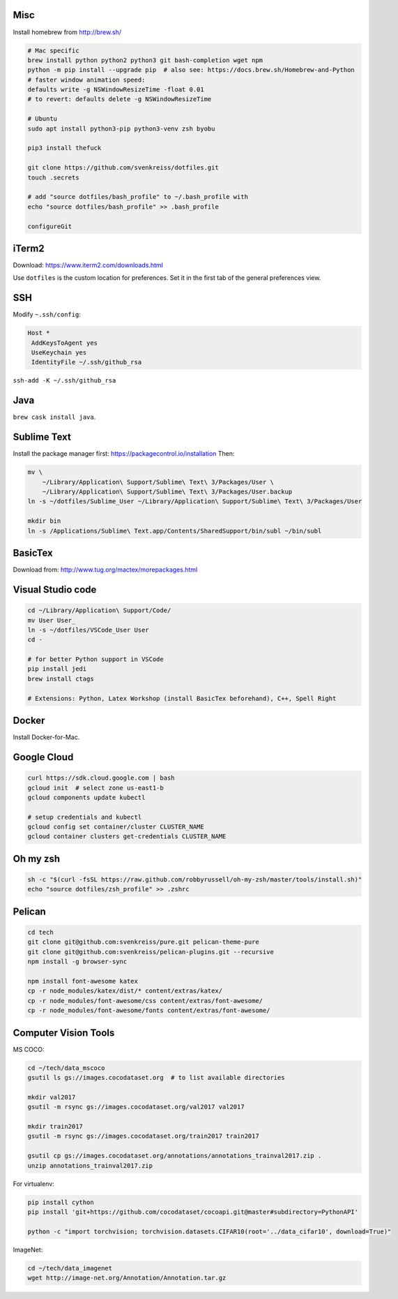 Misc
----

Install homebrew from http://brew.sh/

.. code-block:: bash

    # Mac specific
    brew install python python2 python3 git bash-completion wget npm
    python -m pip install --upgrade pip  # also see: https://docs.brew.sh/Homebrew-and-Python
    # faster window animation speed:
    defaults write -g NSWindowResizeTime -float 0.01
    # to revert: defaults delete -g NSWindowResizeTime

    # Ubuntu
    sudo apt install python3-pip python3-venv zsh byobu

    pip3 install thefuck

    git clone https://github.com/svenkreiss/dotfiles.git
    touch .secrets

    # add "source dotfiles/bash_profile" to ~/.bash_profile with
    echo "source dotfiles/bash_profile" >> .bash_profile

    configureGit


iTerm2
------

Download: https://www.iterm2.com/downloads.html

Use ``dotfiles`` is the custom location for preferences. Set it in the first
tab of the general preferences view.


SSH
---

Modify ``~.ssh/config``:

.. code-block::

    Host *
     AddKeysToAgent yes
     UseKeychain yes
     IdentityFile ~/.ssh/github_rsa

``ssh-add -K ~/.ssh/github_rsa``


Java
----

``brew cask install java``.


Sublime Text
------------

Install the package manager first: https://packagecontrol.io/installation
Then:

.. code-block:: bash

    mv \
        ~/Library/Application\ Support/Sublime\ Text\ 3/Packages/User \
        ~/Library/Application\ Support/Sublime\ Text\ 3/Packages/User.backup
    ln -s ~/dotfiles/Sublime_User ~/Library/Application\ Support/Sublime\ Text\ 3/Packages/User

    mkdir bin
    ln -s /Applications/Sublime\ Text.app/Contents/SharedSupport/bin/subl ~/bin/subl


BasicTex
--------

Download from: http://www.tug.org/mactex/morepackages.html


Visual Studio code
------------------

.. code-block:: bash

    cd ~/Library/Application\ Support/Code/
    mv User User_
    ln -s ~/dotfiles/VSCode_User User
    cd -

    # for better Python support in VSCode
    pip install jedi
    brew install ctags

    # Extensions: Python, Latex Workshop (install BasicTex beforehand), C++, Spell Right


Docker
------

Install Docker-for-Mac.


Google Cloud
------------

.. code-block:: bash

    curl https://sdk.cloud.google.com | bash
    gcloud init  # select zone us-east1-b
    gcloud components update kubectl

    # setup credentials and kubectl
    gcloud config set container/cluster CLUSTER_NAME
    gcloud container clusters get-credentials CLUSTER_NAME


Oh my zsh
---------

.. code-block:: bash

    sh -c "$(curl -fsSL https://raw.github.com/robbyrussell/oh-my-zsh/master/tools/install.sh)"
    echo "source dotfiles/zsh_profile" >> .zshrc


Pelican
-------

.. code-block:: bash

    cd tech
    git clone git@github.com:svenkreiss/pure.git pelican-theme-pure
    git clone git@github.com:svenkreiss/pelican-plugins.git --recursive
    npm install -g browser-sync

    npm install font-awesome katex
    cp -r node_modules/katex/dist/* content/extras/katex/
    cp -r node_modules/font-awesome/css content/extras/font-awesome/
    cp -r node_modules/font-awesome/fonts content/extras/font-awesome/


Computer Vision Tools
---------------------

MS COCO:

.. code-block:: bash

    cd ~/tech/data_mscoco
    gsutil ls gs://images.cocodataset.org  # to list available directories

    mkdir val2017
    gsutil -m rsync gs://images.cocodataset.org/val2017 val2017

    mkdir train2017
    gsutil -m rsync gs://images.cocodataset.org/train2017 train2017

    gsutil cp gs://images.cocodataset.org/annotations/annotations_trainval2017.zip .
    unzip annotations_trainval2017.zip

For virtualenv:

.. code-block:: bash

    pip install cython
    pip install 'git+https://github.com/cocodataset/cocoapi.git@master#subdirectory=PythonAPI'

    python -c "import torchvision; torchvision.datasets.CIFAR10(root='../data_cifar10', download=True)"


ImageNet:

.. code-block:: bash

    cd ~/tech/data_imagenet
    wget http://image-net.org/Annotation/Annotation.tar.gz
